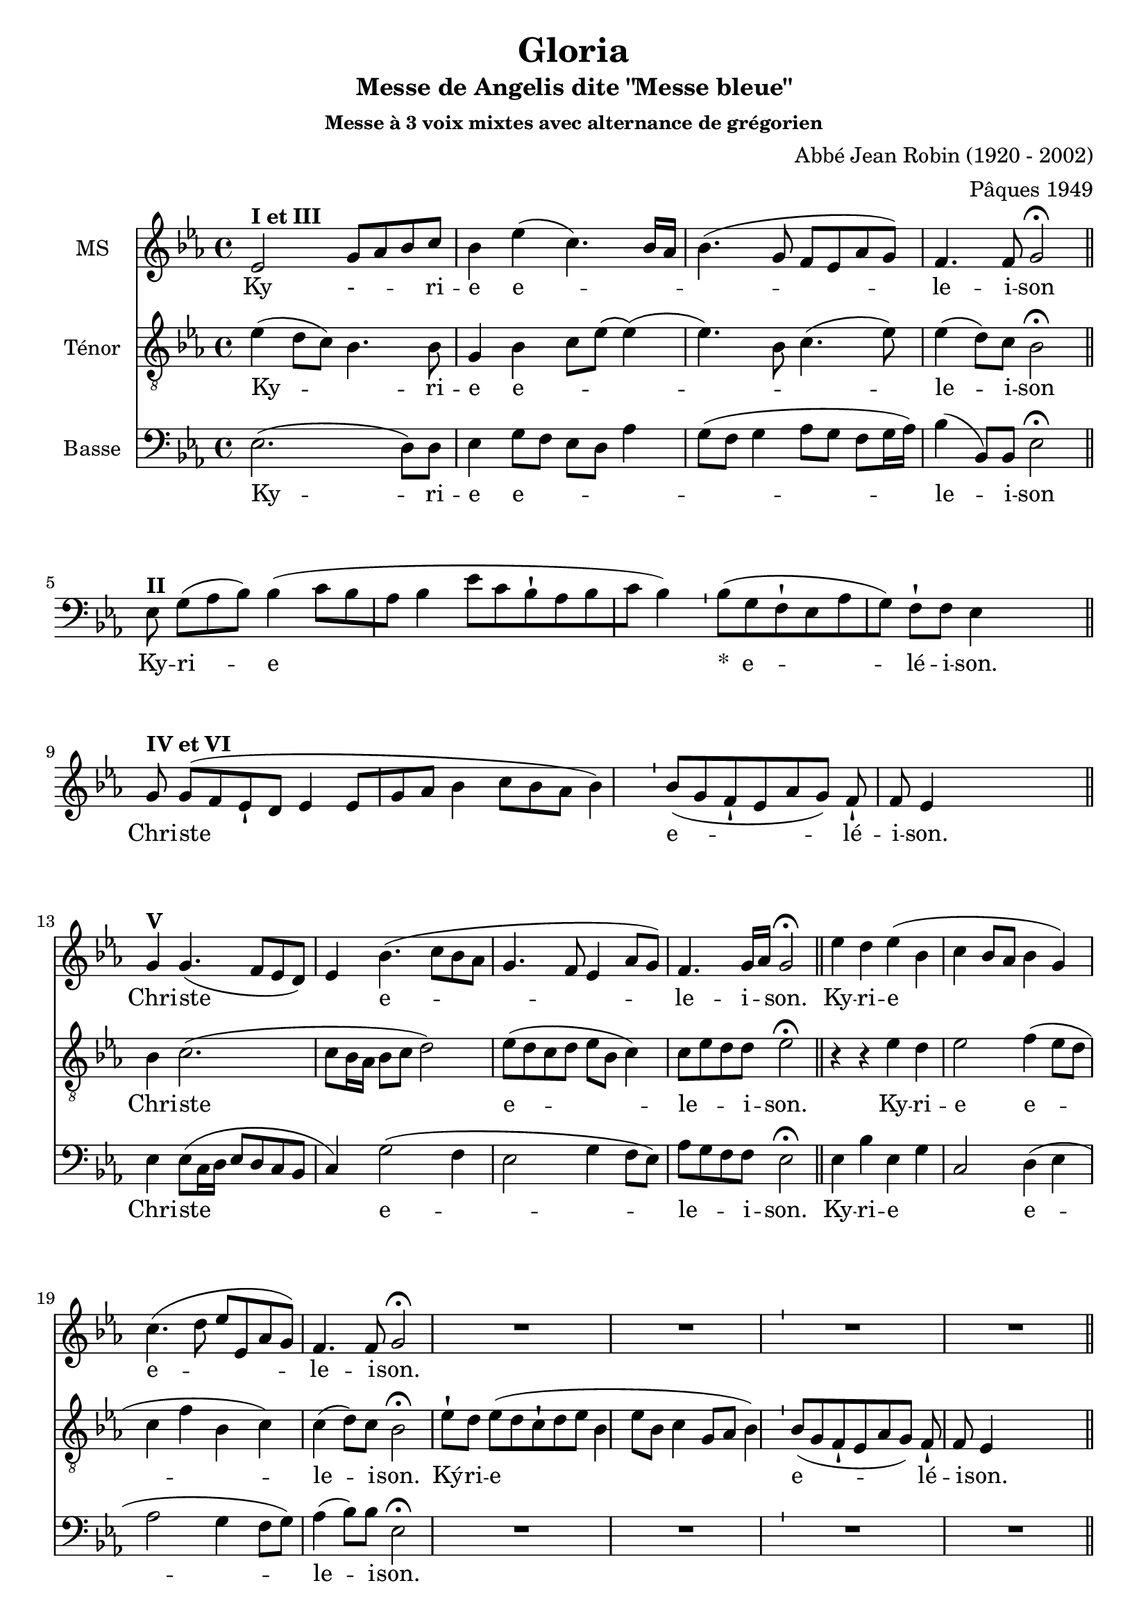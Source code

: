 \version "2.18.2"
\language "italiano"

% 
\header {
  title = "Messe de Angelis"
  subtitle = "dite \"Messe bleue\""
  subsubtitle = "Messe à 3 voix mixtes avec alternance de grégorien"
  composer = "Abbé Jean Robin (1920 - 2002)"
  arranger = "Pâques 1949"
  % Supprimer le pied de page par défaut
  tagline = ##f
}

global = {
  \key do \minor
  \time 4/4
}
\paper {
 #(include-special-characters)
}

mezzoSopranoVoice = \relative do'' {
  \global
  \dynamicUp
  % En avant la musique !
 %\repeat volta 2 {
  mib,2^\markup{\bold {I et III}} sol8 lab8 sib8 do8 sib4 mib (do4.) sib16 lab16
sib4.( sol8 fa8mib8lab8sol8)
fa4. fa8 sol2\fermata
% \alternative{
R1*4
%1
sol8^\markup{\bold {IV et VI}} sol8[( fa8 mib8-! re8] mib4 mib8[ sol8 lab8] sib4 do8[ sib8 lab8] sib4)
%2
 \bar "'"
%3
 sib8[( sol8 fa8-! mib8 lab8 sol8)] fa8-! fa8 mib4
%4
 s2 s8 \bar "||"
%Christe
\break sol4^\markup{\bold {V}} sol4. (fa8 mib re) mib4 sib'4. (do8 sib lab sol4. fa8 mib4 lab8 sol) fa4. sol16 lab sol2\fermata  \bar "||"
%Kyrie
mib'4 re mib (sib do sib8  lab sib4 sol) do4.  (re8 mib mib, lab sol) fa4. fa8 sol2\fermata
R1*4
\break mib'4 re mib sib( do sib8lab )sib4. lab8 sol4 \breathe mib8 (fa sol lab sib4 do4. re8 mib re do sib lab4 sib8 do )sib4. lab8 sol1\fermata

}

verseMezzoSopranoVoice = \lyricmode {
  % Ajouter ici des paroles.
  Ky - _  -- _ -- ri -- e  e -- _ _ _  le -- i -- son
  %1
Chri -- ste
%2
%3
e -- lé -- i -- son.
%4
  Chri -- ste _ e -- le -- i _ -- son.
  Ky -- ri -- e  e -- le -- i -- son.

Ky -- ri -- e e -- le -- i -- son, e -- le -- i -- son.
}

tenorVoice = \relative do' {
  \global
  \dynamicUp
  % En avant la musique !
  mib4(re8 do8) sib4. sib8 sol4sib do8 mib (mib4) (mib4.)  
  sib8 do4. (mib8) mib4 (re8) do8  sib2\fermata
R1*4
R1*4
%Christe
sib4 do2. (do8 sib16 lab sib8 do re2) mib8 (re do re mib sib do4) do8 mib re re mib2\fermata
%Kyrie
r4 r4 mib4 re mib2 fa4 (mib8 re do4 fa sib, do) do( re8) do sib2\fermata

 mib8-! re8 mib8[( re8 do8-! re8 mib8] sib4 mib8[ sib8] do4 sol8[ lab8] sib4)
 \bar "'"
%11
 sib8[( sol8 fa8-! mib8 lab8 sol8)] fa8-! fa8 mib4
 s2 s8 \bar "||"
 
 %dernier Kyrie
 r4 r4 mib'4 re mib mib, fa (sib8) sib sib4 \breathe sib \(do (do8) mib mib re do sib sib2 do8 mib re do \)fa4 (re8) re sib1\fermata
}

verseTenorVoice = \lyricmode {
  % Ajouter ici des paroles.
   Ky -- _ ri -- e  e -- _ _ _ _  le -- i -- son
  Chri -- ste e -- le -- _ _ i -- son.
  Ky -- ri -- e e -- le -- i -- son.
  Ký -- ri -- e
%10
%11
e -- lé -- i -- son.
Ky -- ri -- e, e -- le -- i -- son,  e -- _  _ _ _ __ _ _ _  _ _ _ _ le -- i -- son.
}

bassVoice = \relative do {
  \global
  \dynamicUp
  % En avant la musique !
  mib2.~ (re8) re8 mib4 sol8 fa mib re lab'4 sol8(fa sol4 lab8 sol fa sol16 lab16) sib4 (sib,8) sib mib2\fermata  \bar "||"

%gregorien
%1
 mib8^\markup{\bold {II}} sol8[( lab8 sib8])] sib4( do8[ sib8 lab8] sib4 mib8[ do8 sib8-! lab8 sib8 do8] sib4)
%2
 \bar "'"
%3
 sib8[( sol8 fa8-! mib8 lab8 sol8)] fa8-! fa8 mib4
%4
 s4 s8
  \bar "||"
R1*4

%Christe
mib4 mib8 (do16 re mib8 re do sib
do4) sol'2 (fa4 mib2 sol4 fa8 mib) lab sol fa fa mib2\fermata
%Kyrie
mib4 sib' mib, sol do,2 re4~ (mib lab2 sol4 fa8 sol) lab4 (sib8) sib mib,2\fermata
R1*4
mib4 sib' mib, sol do,2 re4. re8 mib fa \breathe sol4 (mib sol lab2 sol fa4. mib8 )re4 (sib8) sib mib1\fermata
}

verseBassVoice = \lyricmode {
  % Ajouter ici des paroles.
  Ky -- ri -- e e -- _  _  _ _  _ le -- i -- son
  %1
Ky -- ri -- e
%2
%3
&zwj;*__e -- lé -- i -- son.
%4
  Chri -- ste  e -- le -- _ _ i -- son.
Ky -- ri -- e _ _ e -- le -- i -- son.
Ky -- ri -- e e -- _ le -- i -- son, _ e -- le -- i -- son
}

mezzoSopranoVoicePart = \new Staff \with {
  instrumentName = "MS"
  midiInstrument = "choir aahs"
} { \mezzoSopranoVoice }
\addlyrics { \verseMezzoSopranoVoice }

tenorVoicePart = \new Staff \with {
  instrumentName = "Ténor"
  midiInstrument = "choir aahs"
} { \clef "treble_8" \tenorVoice }
\addlyrics { \verseTenorVoice }

bassVoicePart = \new Staff \with {
  instrumentName = "Basse"
  midiInstrument = "choir aahs"
} { \clef bass \bassVoice }
\addlyrics { \verseBassVoice }

\score {
  <<
    \mezzoSopranoVoicePart
    \tenorVoicePart
    \bassVoicePart
  >>
  \layout {
		  \context {
		    \Staff \RemoveEmptyStaves
		    \override VerticalAxisGroup #'remove-first = ##t
  }}
  \midi {
    \tempo 4=100
  }
}
\version "2.18.2"
\language "italiano"

% 
\header {
  title = "Gloria"
  subtitle = "Messe de Angelis dite \"Messe bleue\""
  subsubtitle = "Messe à 3 voix mixtes avec alternance de grégorien"
  composer = "Abbé Jean Robin (1920 - 2002)"
  arranger = "Pâques 1949"
  % Supprimer le pied de page par défaut
  tagline = ##f
}

global = {
  \key do \minor
  \time 4/4
}
\paper {
 #(include-special-characters)
}
\markup{Gloria}
PretreVoice = \relative do'' {
  \global
  \dynamicUp
\cadenzaOn
 sib8-! sib8 sol8-!
fa8
mib8 fa8-! sol8
fa4 mib4
\bar "||"
}
versePretreVoice = \lyricmode {Gló -- ri -- a

in

e -- xcél -- sis

De -- o.}

mezzoSopranoVoice = \relative do'' {
  \global
  \dynamicUp
  sib4.  sib8 do4 (re) mib2 sib4 do sib lab sol2 mib4. fa8 sol4 sib do2 sib \fermata
s1
mib8(re do sib) lab4 sib8 sib do2 re2 \fermata
%\cadenzaOn
s1s8
%\cadenzaOff
%\break
[mib,8 fa] sol lab sib4 (do8) do sib1\fermata
\cadenzaOn
 sib8-! do8 re8
%28
 mib8-! re8 do8[( re8)]
%29
 do4 sib4
%30
 \bar "'"
%31
 sib8-! sib8
%32
 sol8-! fa8
%33
 mib8-! fa8 sol8
%34
 fa4 mib4
%35
 \bar "||"
 \cadenzaOff
 sol4 (fa) mib sib' sib4. sib8 do4. lab8 sib4 sol \breathe mib' sib [do8 re] 
 \autoBeamOff
 mib re do4. do8 sib1 \fermata
 \autoBeamOn
 \cadenzaOn
 sib8-! sib8 sol8-!
%46
 fa8 mib8-!
%47
 fa8 sol8 sib8-! do8 sib4
%48
 \bar "'"
%49
 do8[( re8)] mib8[( re8)]
%50
 do4 sib4
%51
 \bar "||"
 \cadenzaOff
 sib4 (lab) sol fa8 mib sib'4. sib8 do4 re mib (re8do) re2 sib4 fa8 sol lab4 (sol8fa) sol1 \fermata
  s1*3 s8
sib4 sib sol8 lab sib4 (do8) re mib4 sib4 \breathe do4. sib8 lab2 sol8 fa sol lab sib4. (do8 re4 mib8) re do2 re2 \fermata
s1*2 s4 s8
mib4 (re8.) re16 mib4 sib do8 (sib lab) sib8 do2 re1 \fermata
  \cadenzaOn
 \bar "||"

 mib8-!
 re8 do8[( sib8)]
 do8[( re8)] do8[( sib8])] sib4
 \bar "||"
\cadenzaOff
mib4 sib lab sib do4. do8 sib2 sol4 (sib) mib (re) do2 re \fermata
s1*3
mib2 (sib4 do sib2)(sib8)(lab sol fa mib4 sib' do sib lab2.)(sol8 fa) sol1\fermata}

verseMezzoSopranoVoice = \lyricmode {
  % Ajouter ici des paroles.
  Et in ter -- ra pax ho -- mi -- ni -- bus bo -- ne vo -- lun -- ta -- tis.
  Be -- ne -- di -- ci -- mus te.
  Glo --  _ -- ri -- fi -- ca -- mus te
  Grá -- ti -- as
%28
á -- gi -- mus
%29
ti -- bi
%30
%31
prop -- ter
%32
ma -- gnam
%33
gló -- ri -- am
%34
tu -- am.
Dó -- mi -- ne De -- us Rex cæ -- les -- tis, De -- us Pa -- _  ter om -- ni -- po -- tens.
Dó -- mi -- ne
%46
Fi -- li
%47
u -- ni -- gé -- ni -- te
%48
%49
Ie -- su
%50
Chri -- ste.
Dó -- mi -- ne _ De -- us, A -- gnus De -- i, Fi -- li -- us Pa -- tris.
Qui tol -- lis pec -- ca -- ta mun -- di, sus -- ci -- pe de -- pre -- ca -- ti -- o -- nem nos -- tram.
Quo -- ni -- am tu so -- lus Sanc -- tus.
Tu

so -- lus

Dó -- mi -- nus.
Tu so -- lus al -- tis -- si -- mus, Je -- su Chri -- ste.
A -- men.

}

tenorVoice = \relative do' {
  \global
  \dynamicUp
  % En avant la musique !
  sib4. sib8 sib2 sib8 lab sib do re4 mib8do re4 re mib2 r4 sib8 sib mib4 fa mib (fa8 mib) re2 \fermata
   mib8 re8[( do8 sib8)] do4  sib4  \bar "||"
   sol8 (sib mib4) mib re8 do8 sib4 la sib2 \fermata
   \cadenzaOn
    sib8-! sib8 sol8[( fa8 mib8)] fa8[( sol8)] mib4  \bar "||"
    \cadenzaOff
    \break
 mib'4 mib8 mib re (do fa) mib re1 \fermata
 s1*2 s2.
 \cadenzaOff
 sib4 (lab) sol fa sib4. sib8 lab4 (do8) do re4 re8 do \breathe sib4 mib [mib8 sib]
 \autoBeamOff do fa mib4. mib8 re1\fermata
 \autoBeamOn
 s1*2 s4 s8
 sol,4 (do) sib lab8 sol mib4 (fa'8) fa mib4 sib do (re8mib) fa2 sib,8 do re re mib4 (sib4) sib1 \fermata
 s1*3 s8
 sib4 sol sol8 fa fa (sib sol) sol sol (lab) sib4 \breathe mib4. mib8 do (sib do re) mib mib mib mib re (do re mib sib4.) sib8 sib4 (la) sib2 \fermata
 \cadenzaOn
 sib8-!  sib8 sol8-!
%79
 fa8
%80
 mib8-! fa8 sol8
%81
 fa4 mib4
%82
 \bar "'"
%83
 mib8-! fa8 sol8-! sib8
%84
 do4 sib4
%85
\bar "||"
\cadenzaOff
r2  mib4 re8. re16 mib4 do8 do sib4 (la) sib1 \fermata
s1 s4
mib4 mib mib  re do (fa8) mib re2 mib4 (sib) sib2 sib8(la sol la) sib2 \fermata
\cadenzaOn
\bar "||"

 sib8-!

 sib8 sol8[( fa8 mib8)]

 fa8[( sol8)] fa8 mib4

 \bar "'"

 mib8-!

 fa8 sol8-! sib8

 do8-! sib8

 do8[( re8] mib8[ re8)] do4( sib4)  \bar "||"
 \cadenzaOff
 r4 sol8 (sib mib2)(mib8)( re do sib do4 sib)(sib8)( do re4 do8 re mib4)(mib4.) (fa16 mib re8 do sib4) sib1\fermata
}

verseTenorVoice = \lyricmode {
    Et in ter -- ra _ _ _ pax ho  _  -- mi -- ni -- bus bo -- ne vo -- lun -- ta -- tis.
    Lau -- dá -- mus
%16
te.
  Be -- ne -- di -- ci -- mus _ te.
  A -- do -- rá- -- mus
%22
te.
  Glo -- ri -- fi -- ca -- mus te
  Dó -- mi -- ne De -- us Rex cæ -- les -- tis, _ De -- us Pa -- _  ter om -- ni -- po -- tens.
Dó -- mi -- ne _ De -- us, A -- gnus De -- i, Fi -- _  li -- us Pa -- tris.
Qui tol -- lis pec -- ca -- ta mun -- di, sus -- ci -- pe de -- pre -- ca -- ti -- o -- nem nos -- tram.
Qui
%78
se -- des
%79
ad
%80
dé -- xte -- ram
%81
Pa -- tris,
%82
%83
mi -- se -- ré -- re
%84
no -- bis.
Quo -- ni -- am tu so -- lus Sanc -- tus.
Tu so -- lus al -- tis -- si -- mus, Je -- su Chri -- ste.
Cum

San -- cto

Spí -- ri -- tu,


in

gló -- ri -- a

De -- i

Pa -- tris.
A -- men.

  }

bassVoice = \relative do {
  \global
  \dynamicUp
  % En avant la musique !
  sib'4. sib8 lab2 sol sol4 sol sol fa mib4. (fa8) sol4. fa8 mib4 re do8 (sib lab4)  sib2 \fermata
  s1
  mib8 (sib do4) fa fa8 mib mib4 (fa) sib,2 \fermata 
  s1s8
mib4 mib8 do' sib4 (lab8) lab sib1 \fermata
 s1*2 s2.
mib,2 mib4 mib re8 (do re) sol8 fa4 (lab8) lab sol8 lab sib4 \breathe  sol sol lab lab8 lab [lab fa sol] lab sib1 \fermata
 s1*2 s4 s8
mib,2 mib4 mib re4. re8 do4 sol'  fa2 sib,2 re4 sib8 sib do4 (re) mib1 \fermata
\cadenzaOn
%60
 mib8-!
%61
 fa8 sol8-!
%62
 sib8 do8-! sib8
%63
 do8[( re8] mib8[ re8)] do4( sib4)
%64
 \bar "'"
%65
 sib8-! sib8 sol8[( fa8 mib8)] fa8[( sol8)]
%66
 fa4 mib4
%67
 \bar "||"
 \cadenzaOff
 \autoBeamOn
 \partial 4 sib4 mib mib8mib re4(mib8) re do4 re \breathe do8[re mib] sol fa2 mib8 re do fa sol2 (sib8 ([lab sol])) fa mib4 (fa) sib,2 \fermata
s1*2 s4 s8
mib4 (sib'8.) sib16 mib,4 sol fa8 (sol lab) lab mib4 (fa) sib,1 \fermata
s1 s4
mib4  sol do sib lab4. lab8 sib2 mib,4 (re) do2 fa sib, \fermata
s1*3
mib2 sol4 (lab sol2 fa4. lab8 sol2 lab4 sol do)( do, sib8 do re4) mib1\fermata
}

verseBassVoice = \lyricmode {
  % Ajouter ici des paroles.
    Et in ter -- ra pax ho -- mi -- ni -- bus bo -- ne vo -- lun -- ta -- tis.
      Be -- ne -- di -- ci -- mus  te.
  Glo -- ri -- fi -- ca -- mus te
  Dó -- mi -- ne De -- us Rex cæ -- les -- _ tis, _De -- us Pa -- ter om -- ni -- _ _ po -- tens.
  Dó -- mi -- ne  De -- us, A -- gnus De -- i, Fi -- li -- us Pa -- tris.
  Qui
tol -- lis
pec -- cá -- ta
mun -- di,
mi -- se -- ré -- re
no -- bis.
Qui tol -- lis pec -- ca -- ta mun -- di, sus -- _ _ _ci -- pe de -- pre -- ca -- ti -- o -- nem nos -- tram.
Quo -- ni -- am tu so -- lus Sanc -- tus.
Tu so -- lus al -- tis -- si -- mus, Je -- su Chri -- ste.
A -- men.

}


PretreVoicePart = \new Staff \with {
  instrumentName = "Intonation"
  midiInstrument = "choir aahs"
} { \PretreVoice }
\addlyrics { \versePretreVoice}

mezzoSopranoVoicePart = \new Staff \with {
  instrumentName = "MS"
  midiInstrument = "choir aahs"
} { \mezzoSopranoVoice }
\addlyrics { \verseMezzoSopranoVoice }

tenorVoicePart = \new Staff \with {
  instrumentName = "Ténor"
  midiInstrument = "choir aahs"
} { \clef "treble_8" \tenorVoice }
\addlyrics { \verseTenorVoice }

bassVoicePart = \new Staff \with {
  instrumentName = "Basse"
  midiInstrument = "choir aahs"
} { \clef bass \bassVoice }
\addlyrics { \verseBassVoice }

\score{<<
  \PretreVoicePart
         >>
  \layout {
		  \context {
		    \Staff \RemoveEmptyStaves
		    \override VerticalAxisGroup #'remove-first = ##t
  }}
  \midi {
    \tempo 4=100
  }
}

\score {
  <<
    \mezzoSopranoVoicePart
    \tenorVoicePart
    \bassVoicePart
  >>
  \layout {
		  \context {
		    \Staff \RemoveEmptyStaves
		    \override VerticalAxisGroup #'remove-first = ##t
  }}
  \midi {
    \tempo 4=100
  }
}
